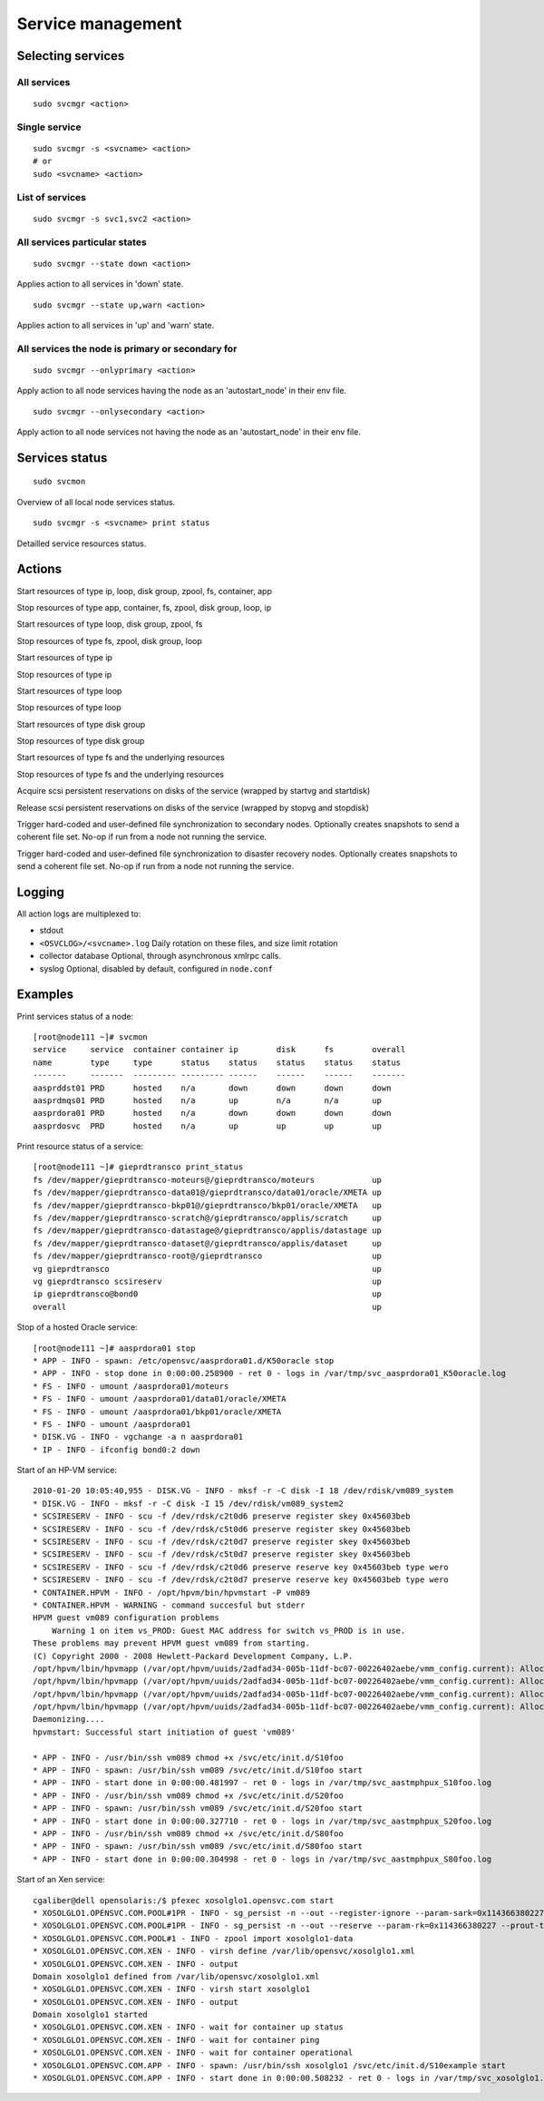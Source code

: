 Service management
******************

Selecting services
==================

All services
++++++++++++

::

	sudo svcmgr <action>

Single service
++++++++++++++

::

	sudo svcmgr -s <svcname> <action>
        # or
	sudo <svcname> <action>

List of services
++++++++++++++++

::

	sudo svcmgr -s svc1,svc2 <action>

All services particular states
++++++++++++++++++++++++++++++

::

	sudo svcmgr --state down <action>

Applies action to all services in 'down' state.

::

	sudo svcmgr --state up,warn <action>

Applies action to all services in 'up' and 'warn' state.

All services the node is primary or secondary for
+++++++++++++++++++++++++++++++++++++++++++++++++

::

	sudo svcmgr --onlyprimary <action>

Apply action to all node services having the node as an 'autostart_node' in their env file.

::

	sudo svcmgr --onlysecondary <action>

Apply action to all node services not having the node as an 'autostart_node' in their env file.

Services status
===============

::

	sudo svcmon

Overview of all local node services status.

::

	sudo svcmgr -s <svcname> print status

Detailled service resources status.

Actions
=======

.. function:: <svcname> start

Start resources of type ip, loop, disk group, zpool, fs, container, app

.. function:: <svcname> stop

Stop resources of type app, container, fs, zpool, disk group, loop, ip

.. function:: <svcname> startdisk

Start resources of type loop, disk group, zpool, fs

.. function:: <svcname> stopdisk

Stop resources of type fs, zpool, disk group, loop

.. function:: <svcname> startip

Start resources of type ip

.. function:: <svcname> stopip

Stop resources of type ip

.. function:: <svcname> startloop

Start resources of type loop

.. function:: <svcname> stoploop

Stop resources of type loop

.. function:: <svcname> startvg

Start resources of type disk group

.. function:: <svcname> stopvg

Stop resources of type disk group

.. function:: <svcname> mount

Start resources of type fs and the underlying resources

.. function:: <svcname> umount

Stop resources of type fs and the underlying resources

.. function:: <svcname> prstart

Acquire scsi persistent reservations on disks of the service (wrapped by startvg and startdisk)

.. function:: <svcname> prstop

Release scsi persistent reservations on disks of the service (wrapped by stopvg and stopdisk)

.. function:: <svcname> syncnodes

Trigger hard-coded and user-defined file synchronization to secondary nodes. Optionally creates snapshots to send a coherent file set. No-op if run from a node not running the service.

.. function:: <svcname> syncdrp

Trigger hard-coded and user-defined file synchronization to disaster recovery nodes. Optionally creates snapshots to send a coherent file set. No-op if run from a node not running the service.

Logging
=======

All action logs are multiplexed to:

*   stdout

*   ``<OSVCLOG>/<svcname>.log``
    Daily rotation on these files, and size limit rotation

*   collector database
    Optional, through asynchronous xmlrpc calls.

*   syslog
    Optional, disabled by default, configured in ``node.conf``

Examples
========

Print services status of a node:

::

	[root@node111 ~]# svcmon
	service     service  container container ip        disk      fs        overall  
	name        type     type      status    status    status    status    status   
	-------     -------  --------- --------- ------    ------    ------    -------  
	aasprddst01 PRD      hosted    n/a       down      down      down      down     
	aasprdmqs01 PRD      hosted    n/a       up        n/a       n/a       up       
	aasprdora01 PRD      hosted    n/a       down      down      down      down     
	aasprdosvc  PRD      hosted    n/a       up        up        up        up       

Print resource status of a service:

::

	[root@node111 ~]# gieprdtransco print_status
	fs /dev/mapper/gieprdtransco-moteurs@/gieprdtransco/moteurs            up
	fs /dev/mapper/gieprdtransco-data01@/gieprdtransco/data01/oracle/XMETA up
	fs /dev/mapper/gieprdtransco-bkp01@/gieprdtransco/bkp01/oracle/XMETA   up
	fs /dev/mapper/gieprdtransco-scratch@/gieprdtransco/applis/scratch     up
	fs /dev/mapper/gieprdtransco-datastage@/gieprdtransco/applis/datastage up
	fs /dev/mapper/gieprdtransco-dataset@/gieprdtransco/applis/dataset     up
	fs /dev/mapper/gieprdtransco-root@/gieprdtransco                       up
	vg gieprdtransco                                                       up
	vg gieprdtransco scsireserv                                            up
	ip gieprdtransco@bond0                                                 up
	overall                                                                up

Stop of a hosted Oracle service:

::

	[root@node111 ~]# aasprdora01 stop
	* APP - INFO - spawn: /etc/opensvc/aasprdora01.d/K50oracle stop
	* APP - INFO - stop done in 0:00:00.258900 - ret 0 - logs in /var/tmp/svc_aasprdora01_K50oracle.log
	* FS - INFO - umount /aasprdora01/moteurs
	* FS - INFO - umount /aasprdora01/data01/oracle/XMETA
	* FS - INFO - umount /aasprdora01/bkp01/oracle/XMETA
	* FS - INFO - umount /aasprdora01
	* DISK.VG - INFO - vgchange -a n aasprdora01
	* IP - INFO - ifconfig bond0:2 down

Start of an HP-VM service:

::

	2010-01-20 10:05:40,955 - DISK.VG - INFO - mksf -r -C disk -I 18 /dev/rdisk/vm089_system
	* DISK.VG - INFO - mksf -r -C disk -I 15 /dev/rdisk/vm089_system2
	* SCSIRESERV - INFO - scu -f /dev/rdsk/c2t0d6 preserve register skey 0x45603beb
	* SCSIRESERV - INFO - scu -f /dev/rdsk/c5t0d6 preserve register skey 0x45603beb
	* SCSIRESERV - INFO - scu -f /dev/rdsk/c2t0d7 preserve register skey 0x45603beb
	* SCSIRESERV - INFO - scu -f /dev/rdsk/c5t0d7 preserve register skey 0x45603beb
	* SCSIRESERV - INFO - scu -f /dev/rdsk/c2t0d6 preserve reserve key 0x45603beb type wero
	* SCSIRESERV - INFO - scu -f /dev/rdsk/c2t0d7 preserve reserve key 0x45603beb type wero
	* CONTAINER.HPVM - INFO - /opt/hpvm/bin/hpvmstart -P vm089
	* CONTAINER.HPVM - WARNING - command succesful but stderr
	HPVM guest vm089 configuration problems
	    Warning 1 on item vs_PROD: Guest MAC address for switch vs_PROD is in use.
	These problems may prevent HPVM guest vm089 from starting.
	(C) Copyright 2000 - 2008 Hewlett-Packard Development Company, L.P.
	/opt/hpvm/lbin/hpvmapp (/var/opt/hpvm/uuids/2adfad34-005b-11df-bc07-00226402aebe/vmm_config.current): Allocated 2147483648 bytes at 0x6000000100000000
	/opt/hpvm/lbin/hpvmapp (/var/opt/hpvm/uuids/2adfad34-005b-11df-bc07-00226402aebe/vmm_config.current): Allocated 6442450944 bytes at 0x6000000200000000
	/opt/hpvm/lbin/hpvmapp (/var/opt/hpvm/uuids/2adfad34-005b-11df-bc07-00226402aebe/vmm_config.current): Allocated 131072 bytes at 0x6000000500000000
	/opt/hpvm/lbin/hpvmapp (/var/opt/hpvm/uuids/2adfad34-005b-11df-bc07-00226402aebe/vmm_config.current): Allocated 131072 bytes at 0x6000000500040000
	Daemonizing....
	hpvmstart: Successful start initiation of guest 'vm089'

	* APP - INFO - /usr/bin/ssh vm089 chmod +x /svc/etc/init.d/S10foo
	* APP - INFO - spawn: /usr/bin/ssh vm089 /svc/etc/init.d/S10foo start
	* APP - INFO - start done in 0:00:00.481997 - ret 0 - logs in /var/tmp/svc_aastmphpux_S10foo.log
	* APP - INFO - /usr/bin/ssh vm089 chmod +x /svc/etc/init.d/S20foo
	* APP - INFO - spawn: /usr/bin/ssh vm089 /svc/etc/init.d/S20foo start
	* APP - INFO - start done in 0:00:00.327710 - ret 0 - logs in /var/tmp/svc_aastmphpux_S20foo.log
	* APP - INFO - /usr/bin/ssh vm089 chmod +x /svc/etc/init.d/S80foo
	* APP - INFO - spawn: /usr/bin/ssh vm089 /svc/etc/init.d/S80foo start
	* APP - INFO - start done in 0:00:00.304998 - ret 0 - logs in /var/tmp/svc_aastmphpux_S80foo.log

Start of an Xen service:

::

	cgaliber@dell opensolaris:/$ pfexec xosolglo1.opensvc.com start
	* XOSOLGLO1.OPENSVC.COM.POOL#1PR - INFO - sg_persist -n --out --register-ignore --param-sark=0x114366380227 /dev/rdsk/xosolglo1-data
	* XOSOLGLO1.OPENSVC.COM.POOL#1PR - INFO - sg_persist -n --out --reserve --param-rk=0x114366380227 --prout-type=5 /dev/rdsk/xosolglo1-data
	* XOSOLGLO1.OPENSVC.COM.POOL#1 - INFO - zpool import xosolglo1-data
	* XOSOLGLO1.OPENSVC.COM.XEN - INFO - virsh define /var/lib/opensvc/xosolglo1.xml
	* XOSOLGLO1.OPENSVC.COM.XEN - INFO - output
	Domain xosolglo1 defined from /var/lib/opensvc/xosolglo1.xml
	* XOSOLGLO1.OPENSVC.COM.XEN - INFO - virsh start xosolglo1
	* XOSOLGLO1.OPENSVC.COM.XEN - INFO - output
	Domain xosolglo1 started
	* XOSOLGLO1.OPENSVC.COM.XEN - INFO - wait for container up status
	* XOSOLGLO1.OPENSVC.COM.XEN - INFO - wait for container ping
	* XOSOLGLO1.OPENSVC.COM.XEN - INFO - wait for container operational
	* XOSOLGLO1.OPENSVC.COM.APP - INFO - spawn: /usr/bin/ssh xosolglo1 /svc/etc/init.d/S10example start
	* XOSOLGLO1.OPENSVC.COM.APP - INFO - start done in 0:00:00.508232 - ret 0 - logs in /var/tmp/svc_xosolglo1.opensvc.com_S10example.log

